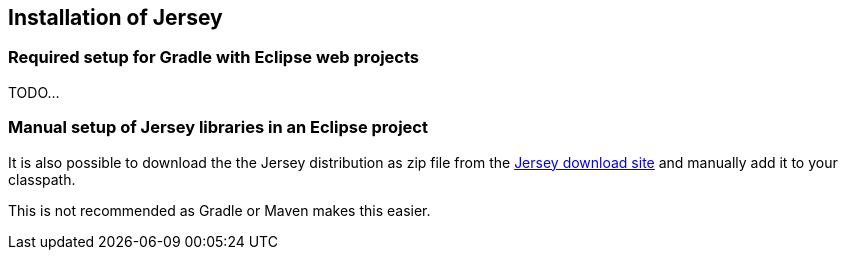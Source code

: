 [[jerseyprojectsetup]]
== Installation of Jersey

[[jerseyprojectsetup_gradle]]
=== Required setup for Gradle with Eclipse web projects

TODO...


[[jerseyprojectsetup_manual]]
=== Manual setup of Jersey libraries in an Eclipse project

It is also possible to download the the Jersey distribution as zip file from the https://jersey.github.io/download.html[Jersey download site] and manually add it to your classpath.

This is not recommended as Gradle or Maven makes this easier.


